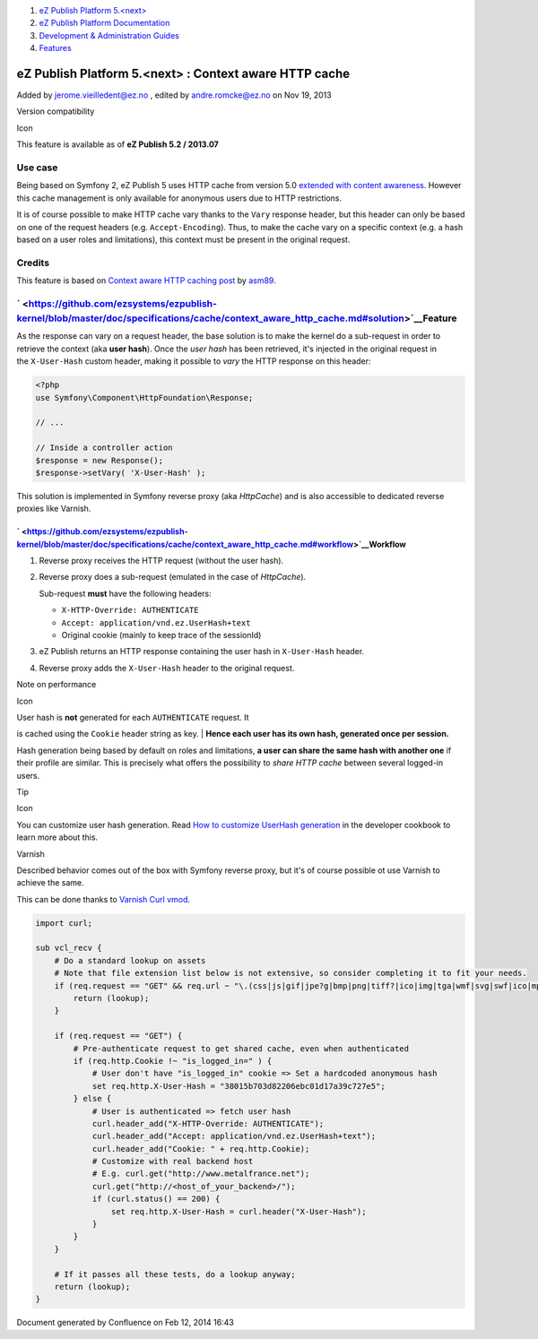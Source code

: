#. `eZ Publish Platform 5.<next> <index.html>`__
#. `eZ Publish Platform
   Documentation <eZ-Publish-Platform-Documentation_1114149.html>`__
#. `Development & Administration Guides <6291674.html>`__
#. `Features <Features_12781009.html>`__

eZ Publish Platform 5.<next> : Context aware HTTP cache
=======================================================

Added by jerome.vieilledent@ez.no , edited by andre.romcke@ez.no on Nov
19, 2013

Version compatibility

Icon

This feature is available as of **eZ Publish 5.2 / 2013.07**

Use case
--------

Being based on Symfony 2, eZ Publish 5 uses HTTP cache from version 5.0
`extended with content awareness <HttpCache_6291892.html>`__. However
this cache management is only available for anonymous users due to HTTP
restrictions.

It is of course possible to make HTTP cache vary thanks to
the \ ``Vary`` response header, but this header can only be based on one
of the request headers (e.g. ``Accept-Encoding``). Thus, to make the
cache vary on a specific context (e.g. a hash based on a user roles and
limitations), this context must be present in the original request.

Credits
-------

This feature is based on \ `Context aware HTTP caching
post <http://asm89.github.io/2012/09/26/context-aware-http-caching.html>`__ by `asm89 <https://github.com/asm89>`__.

` <https://github.com/ezsystems/ezpublish-kernel/blob/master/doc/specifications/cache/context_aware_http_cache.md#solution>`__\ Feature
---------------------------------------------------------------------------------------------------------------------------------------

As the response can vary on a request header, the base solution is to
make the kernel do a sub-request in order to retrieve the context
(aka **user hash**). Once the \ *user hash* has been retrieved, it's
injected in the original request in the \ ``X-User-Hash`` custom header,
making it possible to \ *vary* the HTTP response on this header:

.. code:: theme:

    <?php
    use Symfony\Component\HttpFoundation\Response;

    // ...

    // Inside a controller action
    $response = new Response();
    $response->setVary( 'X-User-Hash' );

This solution is implemented in Symfony reverse proxy (aka *HttpCache*)
and is also accessible to dedicated reverse proxies like Varnish.

` <https://github.com/ezsystems/ezpublish-kernel/blob/master/doc/specifications/cache/context_aware_http_cache.md#workflow>`__\ Workflow
~~~~~~~~~~~~~~~~~~~~~~~~~~~~~~~~~~~~~~~~~~~~~~~~~~~~~~~~~~~~~~~~~~~~~~~~~~~~~~~~~~~~~~~~~~~~~~~~~~~~~~~~~~~~~~~~~~~~~~~~~~~~~~~~~~~~~~~~

#. Reverse proxy receives the HTTP request (without the user hash).
#. Reverse proxy does a sub-request (emulated in the case
   of \ *HttpCache*).

   Sub-request \ **must** have the following headers:

   -  ``X-HTTP-Override: AUTHENTICATE``
   -  ``Accept: application/vnd.ez.UserHash+text``
   -  Original cookie (mainly to keep trace of the sessionId)

#. eZ Publish returns an HTTP response containing the user hash
   in \ ``X-User-Hash`` header.

#. Reverse proxy adds the \ ``X-User-Hash`` header to the original
   request.

Note on performance

Icon

| User hash is **not** generated for each ``AUTHENTICATE`` request. It
is cached using the ``Cookie`` header string as key.
| **Hence each user has its own hash, generated once per session.**

Hash generation being based by default on roles and limitations, **a
user can share the same hash with another one** if their profile are
similar. This is precisely what offers the possibility to *share HTTP
cache* between several logged-in users.

Tip

Icon

You can customize user hash generation. Read `How to customize UserHash
generation <How-to-customize-UserHash-generation_14712852.html>`__ in
the developer cookbook to learn more about this.

Varnish

Described behavior comes out of the box with Symfony reverse proxy, but
it's of course possible ot use Varnish to achieve the same.

This can be done thanks to \ `Varnish Curl
vmod <https://github.com/varnish/libvmod-curl>`__.

.. code:: theme:

    import curl;

    sub vcl_recv {
        # Do a standard lookup on assets
        # Note that file extension list below is not extensive, so consider completing it to fit your needs.
        if (req.request == "GET" && req.url ~ "\.(css|js|gif|jpe?g|bmp|png|tiff?|ico|img|tga|wmf|svg|swf|ico|mp3|mp4|m4a|ogg|mov|avi|wmv|zip|gz|pdf|ttf|eot|wof)$") {
            return (lookup);
        }

        if (req.request == "GET") {
            # Pre-authenticate request to get shared cache, even when authenticated
            if (req.http.Cookie !~ "is_logged_in=" ) {
                # User don't have "is_logged_in" cookie => Set a hardcoded anonymous hash
                set req.http.X-User-Hash = "38015b703d82206ebc01d17a39c727e5";
            } else {
                # User is authenticated => fetch user hash
                curl.header_add("X-HTTP-Override: AUTHENTICATE");
                curl.header_add("Accept: application/vnd.ez.UserHash+text");
                curl.header_add("Cookie: " + req.http.Cookie);
                # Customize with real backend host
                # E.g. curl.get("http://www.metalfrance.net");
                curl.get("http://<host_of_your_backend>/");
                if (curl.status() == 200) {
                    set req.http.X-User-Hash = curl.header("X-User-Hash");
                }
            }
        }

        # If it passes all these tests, do a lookup anyway;
        return (lookup);
    }

Document generated by Confluence on Feb 12, 2014 16:43
